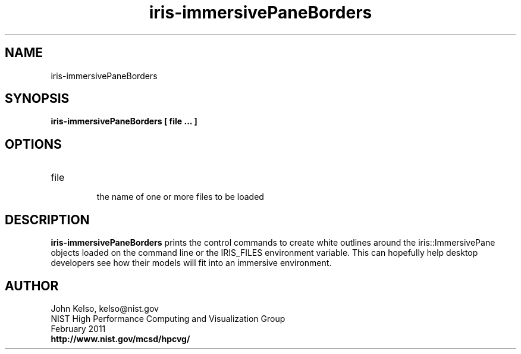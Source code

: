 .TH iris-immersivePaneBorders 1 "February 2011"

.SH NAME
iris-immersivePaneBorders

.SH SYNOPSIS 

.B iris-immersivePaneBorders [ file ... ]

.SH OPTIONS

.TP 
file
.br
the name of one or more files to be loaded

.SH DESCRIPTION

\fBiris-immersivePaneBorders\fR prints the control commands to create white
outlines around the iris::ImmersivePane objects loaded on the command line
or the IRIS_FILES environment variable. This can hopefully help desktop
developers see how their models will fit into an immersive environment.

.SH AUTHOR

.PP
John Kelso, kelso@nist.gov
.br
NIST High Performance Computing and Visualization Group
.br
February 2011
.br
\fBhttp://www.nist.gov/mcsd/hpcvg/\fR
 
